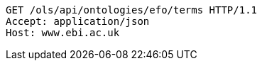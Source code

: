 [source,http]
----
GET /ols/api/ontologies/efo/terms HTTP/1.1
Accept: application/json
Host: www.ebi.ac.uk

----